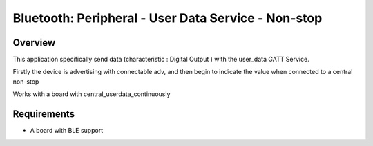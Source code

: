 

Bluetooth: Peripheral - User Data Service - Non-stop
##########################################

Overview
********

This application specifically send data (characteristic : Digital Output )
with the user_data GATT Service.

Firstly the device is advertising with connectable adv, and then begin to 
indicate the value when connected to a central non-stop

Works with a board with central_userdata_continuously


Requirements
************

* A board with BLE support

